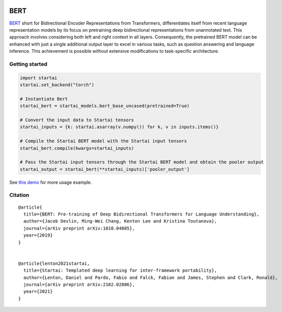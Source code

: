 .. image:: https://github.com/khulnasoft/khulnasoft.github.io/blob/main/img/externally_linked/logo.png?raw=true#gh-light-mode-only
   :width: 100%
   :class: only-light

.. image:: https://github.com/khulnasoft/khulnasoft.github.io/blob/main/img/externally_linked/logo_dark.png?raw=true#gh-dark-mode-only
   :width: 100%
   :class: only-dark


.. raw:: html

    <br/>
    <a href="https://pypi.org/project/startai-models">
        <img class="dark-light" style="float: left; padding-right: 4px; padding-bottom: 4px;" src="https://badge.fury.io/py/startai-models.svg">
    </a>
    <a href="https://github.com/khulnasoft/models/actions?query=workflow%3Adocs">
        <img class="dark-light" style="float: left; padding-right: 4px; padding-bottom: 4px;" src="https://github.com/khulnasoft/models/actions/workflows/docs.yml/badge.svg">
    </a>
    <a href="https://github.com/khulnasoft/models/actions?query=workflow%3Anightly-tests">
        <img class="dark-light" style="float: left; padding-right: 4px; padding-bottom: 4px;" src="https://github.com/khulnasoft/models/actions/workflows/nightly-tests.yml/badge.svg">
    </a>
    <a href="https://discord.gg/G4aR9Q7DTN">
        <img class="dark-light" style="float: left; padding-right: 4px; padding-bottom: 4px;" src="https://img.shields.io/discord/799879767196958751?color=blue&label=%20&logo=discord&logoColor=white">
    </a>
    <br clear="all" />

BERT
===========

`BERT <https://arxiv.org/abs/1810.04805>`_ short for Bidirectional Encoder Representations from Transformers, differentiates itself from 
recent language representation models by its focus on pretraining deep bidirectional representations from unannotated text. 
This approach involves considering both left and right context in all layers.
Consequently, the pretrained BERT model can be enhanced with just a single additional output layer to excel in various tasks, 
such as question answering and language inference. This achievement is possible without extensive modifications to task-specific architecture.

Getting started
-----------------

.. code-block:: python

    import startai
    startai.set_backend("torch")

    # Instantiate Bert
    startai_bert = startai_models.bert_base_uncased(pretrained=True)

    # Convert the input data to Startai tensors
    startai_inputs = {k: startai.asarray(v.numpy()) for k, v in inputs.items()}

    # Compile the Startai BERT model with the Startai input tensors
    startai_bert.compile(kwargs=startai_inputs)

    # Pass the Startai input tensors through the Startai BERT model and obtain the pooler output
    startai_output = startai_bert(**startai_inputs)['pooler_output']


See `this demo <https://github.com/khulnasoft/demos/blob/main/examples_and_demos/bert_demo.ipynb>`_ for more usage example.

Citation
--------

::

    @article{
      title={BERT: Pre-training of Deep Bidirectional Transformers for Language Understanding},
      author={Jacob Devlin, Ming-Wei Chang, Kenton Lee and Kristina Toutanova},
      journal={arXiv preprint arXiv:1810.04805},
      year={2019}
    }


    @article{lenton2021startai,
      title={Startai: Templated deep learning for inter-framework portability},
      author={Lenton, Daniel and Pardo, Fabio and Falck, Fabian and James, Stephen and Clark, Ronald},
      journal={arXiv preprint arXiv:2102.02886},
      year={2021}
    }
